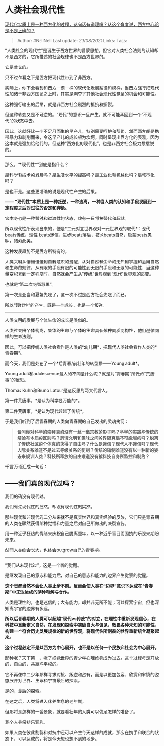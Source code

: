 * 人类社会现代性
  :PROPERTIES:
  :CUSTOM_ID: 人类社会现代性
  :END:

[[https://www.zhihu.com/question/30498339/answer/1729164685][现代化实质上是一种西方化的过程，这句话有道理吗？从这个角度说，西方中心论是不是正确的？]]

#+BEGIN_QUOTE
  Author: #NellNell Last update: /20/08/2021/ Links: Tags:
#+END_QUOTE

“人类社会的现代性”是诞生于西方世界的启蒙思想。但它对人类社会法则的认知却不是西方的，它所描述的社会规律也不是西方世界的。

它是普世的。

只不过乍看之下是西方把现代性带到了非西方。

实际上，你不会看到和西方一模一样的现代化发展路径和模样。当西方强行把现代性加诸于非西方国家之上时，其实是剥夺了其他社会现代性觉醒的机会和可能性。

这种强行输出的后果，就是非西方社会剧烈的抵抗和撕裂。

但这种转变又是不可逆的。“现代”的意识一旦产生，就不可能再回到一个“不现代”的状态中去。

因此，这就好比一个不足月而生的早产儿，特别需要呵护和帮助，然而西方却是携带暴力和剥削而来，令这早产儿的成长极为坎坷，同时呈现出西方化的表现，因为这本就是强加给他们的。但这种“西方化的现代化”，也是非西方社会极力想摆脱的。

--------------

那么，“*现代性*”到底是指什么？

是科学和技术的发展吗？是生活水平的提高吗？是工业化和机械化吗？是城市化吗？

是也不是。这些更准确的说是现代性产生的后果。

*------
“现代性”本质上是一种叛逆，一种逃离，一种当人类的认知和手段发展到一定程度之后对过往的否定和弃绝。*

它本身也是一种暂时和过渡性的状态，终有一日将被替代和超越。

所以现代性所表现出来的，便是*二元对立世界观对一元世界观的取代*：现代beats传统，理性
beats迷信，进步beats落后，技术beats自然，启蒙beats愚昧，诸如此类。

这种发展趋势不是西方所特有的。

人类文明从懵懵懂懂到自我意识的觉醒，从对自然和生命的无知到掌握和运用自然和生命的规律，从有限的手段有限的可能性到无限的手段和无限的可能性，当这种量变积累到一定程度时，自然就会产生从“传统”世界观到“现代”世界观的质变。

也就是“第二次吃智慧果”。

第一次是亚当和夏娃先吃了，这一次不过是西方社会先吃了而已。

所以“现代性”的产生，既是一个成长，也是一个叛逆。

--------------

人类文明的发展与个体生命的成长是类似的。

人类社会由个体构成，集体的生命与个体的生命具有某种同质同构性，他们遵循同样的生命法则。

因此，可以把传统人类社会看作是人类的*幼儿期*，把现代人类社会看作人类的*青春期*。

而今天，我们是处在了一个*后青春/前壮年的转型期------Young adult*。

Young
adult和adolescence最大的不同是什么呢？就是对“青春期”所做的“荒唐事”的反思。

Thomas Kuhn和Bruno Latour是这反思的两大代言人。

第一件荒唐事，*是认为科学是万能的*。

第二件荒唐事，*是认为现代超越了传统*。

于是我们听到了后青春期的人类向青春期的自己发出的灵魂拷问：

#+BEGIN_QUOTE
  *请问你对科学的崇拜真的没有一丝一毫宗教的影子吗？科学的实践与传统的经验有本质的区别吗？所谓文明和愚昧之间的界限真是不可逾越的吗？脱离了传统社区的个体真的获得了自由吗？什么是迷信？现代人不迷信吗？现代人际关系难道不是过去等级关系的复刻？传统的辖制难道没有以一种新的姿态来规训人类？科技所释放的自由难道没有被科技自身所监控和制约？*
#+END_QUOTE

千言万语汇成一句话：

** ------我们真的现代过吗？
   :PROPERTIES:
   :CUSTOM_ID: 我们真的现代过吗
   :END:

我们的确没有现代过。

我们有过现代性的应然，却没有现代性的实然。

那些现代和非现代的二分从来就不是真实世界和真实经验的反映，它们只是青春期的人类在骤然获得某种觉悟和力量之后对自己所做出的决裂宣告。

用一种近乎狂热的情绪来庆祝自己脱离童年，以一种近乎盲目而固执的乐观来期盼未来。

然而人类终会长大，也终会outgrow自己的青春期。

--------------

“我们从未现代过”，这是一个新的觉醒。

是继发现自己的意志和能力后，对自己的意志和能力的边界产生觉察的觉醒。

*这个觉醒当然不会让人类止步不前。反而会使人类在“边界”意识下达成在“青春期”中无法达成的某种和解与合作。*

人类是理性的，也是迷信的；大有能力，却并非无所不能；可以探索宇宙，但也深知离宇宙的边界有多远。

*所以后青春期的人类可以超越“现代vs传统”的对立，在理性中重新发现信心，在科技中重新定义自然，在发现和探索中突破自大与偏见，敬畏各种未知的可能性，构建一个符合历史发展规律的新的世界观，将现代性所割裂的世界重新统合凝聚起来。*

*这个过程必定不是以西方为中心展开，也不是以任何一个民族和社会为中心展开。*

那种老子天下第一、老子拯救世界的青少年心理终将成为过去。这个过程将是开放的，自由的，共赢与平权的。

它不再像中二少年那样寻求对抗、叛逆和占有，而是以更加包容、欣赏和审慎的姿态展开对世界、生命和宇宙最后的探索。

是的，最后的探索。

在这之后，人类将进入休养生息的老年期。

但那将是怎样的一番景象，就要看壮年的人类可以做足怎样的准备了。

我个人是保持乐观的。

如果人类在彼此割裂和对抗中还可以产生今天这样的成就，那么在携手和联合的状态下，可以达成的，将是今天想也想不到的地步。
